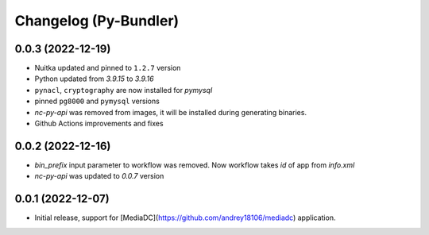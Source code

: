 Changelog (Py-Bundler)
======================

0.0.3 (2022-12-19)
------------------

- Nuitka updated and pinned to ``1.2.7`` version
- Python updated from `3.9.15` to `3.9.16`
- ``pynacl``, ``cryptography`` are now installed for `pymysql`
- pinned ``pg8000`` and ``pymysql`` versions
- *nc-py-api* was removed from images, it will be installed during generating binaries.
- Github Actions improvements and fixes

0.0.2 (2022-12-16)
------------------

- `bin_prefix` input parameter to workflow was removed. Now workflow takes *id* of app from *info.xml*
- *nc-py-api* was updated to `0.0.7` version

0.0.1 (2022-12-07)
------------------

- Initial release, support for [MediaDC](https://github.com/andrey18106/mediadc) application.
